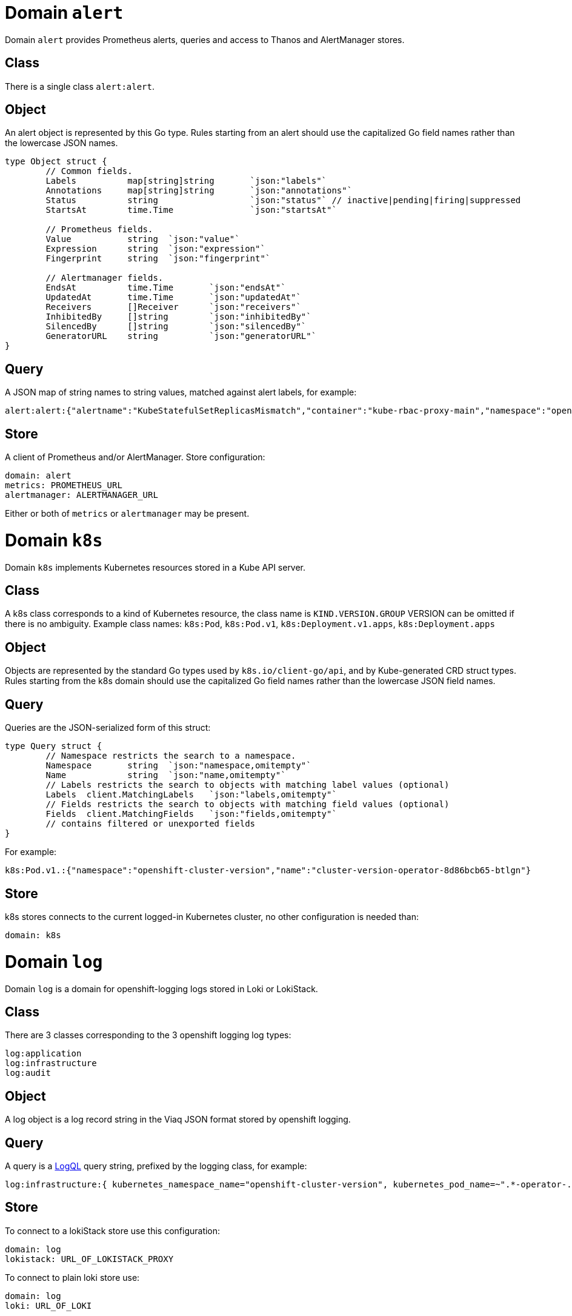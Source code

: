 
= Domain `alert`

Domain `alert` provides Prometheus alerts, queries and access to Thanos and AlertManager stores.

== Class

There is a single class `alert:alert`.

== Object

An alert object is represented by this Go type. Rules starting from an alert should use the capitalized Go field names rather than the lowercase JSON names.

----
type Object struct {
	// Common fields.
	Labels		map[string]string	`json:"labels"`
	Annotations	map[string]string	`json:"annotations"`
	Status		string			`json:"status"`	// inactive|pending|firing|suppressed
	StartsAt	time.Time		`json:"startsAt"`

	// Prometheus fields.
	Value		string	`json:"value"`
	Expression	string	`json:"expression"`
	Fingerprint	string	`json:"fingerprint"`

	// Alertmanager fields.
	EndsAt		time.Time	`json:"endsAt"`
	UpdatedAt	time.Time	`json:"updatedAt"`
	Receivers	[]Receiver	`json:"receivers"`
	InhibitedBy	[]string	`json:"inhibitedBy"`
	SilencedBy	[]string	`json:"silencedBy"`
	GeneratorURL	string		`json:"generatorURL"`
}
----

== Query

A JSON map of string names to string values, matched against alert labels, for example:

----
alert:alert:{"alertname":"KubeStatefulSetReplicasMismatch","container":"kube-rbac-proxy-main","namespace":"openshift-logging"}
----

== Store

A client of Prometheus and/or AlertManager. Store configuration:

----
domain: alert
metrics: PROMETHEUS_URL
alertmanager: ALERTMANAGER_URL
----

Either or both of `metrics` or `alertmanager` may be present.

= Domain `k8s`

Domain `k8s` implements Kubernetes resources stored in a Kube API server.

== Class

A k8s class corresponds to a kind of Kubernetes resource, the class name is `KIND.VERSION.GROUP` VERSION can be omitted if there is no ambiguity. Example class names: `k8s:Pod`, `k8s:Pod.v1`, `k8s:Deployment.v1.apps`, `k8s:Deployment.apps`

== Object

Objects are represented by the standard Go types used by `k8s.io/client-go/api`, and by Kube-generated CRD struct types. Rules starting from the k8s domain should use the capitalized Go field names rather than the lowercase JSON field names.

== Query

Queries are the JSON-serialized form of this struct:

----
type Query struct {
	// Namespace restricts the search to a namespace.
	Namespace	string	`json:"namespace,omitempty"`
	Name		string	`json:"name,omitempty"`
	// Labels restricts the search to objects with matching label values (optional)
	Labels	client.MatchingLabels	`json:"labels,omitempty"`
	// Fields restricts the search to objects with matching field values (optional)
	Fields	client.MatchingFields	`json:"fields,omitempty"`
	// contains filtered or unexported fields
}
----

For example:

----
k8s:Pod.v1.:{"namespace":"openshift-cluster-version","name":"cluster-version-operator-8d86bcb65-btlgn"}
----

== Store

k8s stores connects to the current logged-in Kubernetes cluster, no other configuration is needed than:

----
domain: k8s
----

= Domain `log`

Domain `log` is a domain for openshift-logging logs stored in Loki or LokiStack.

== Class

There are 3 classes corresponding to the 3 openshift logging log types:

----
log:application
log:infrastructure
log:audit
----

== Object

A log object is a log record string in the Viaq JSON format stored by openshift logging.

== Query

A query is a https://grafana.com/docs/loki/latest/query/[LogQL] query string, prefixed by the logging class, for example:

----
log:infrastructure:{ kubernetes_namespace_name="openshift-cluster-version", kubernetes_pod_name=~".*-operator-.*" }
----

== Store

To connect to a lokiStack store use this configuration:

----
domain: log
lokistack: URL_OF_LOKISTACK_PROXY
----

To connect to plain loki store use:

----
domain: log
loki: URL_OF_LOKI
----

= Domain `metric`

Domain `metric` represents Prometheus metric samples as objects.

== Class

There is only one class: `metric:metric`

== Object

A https://pkg.go.dev/github.com/prometheus/common@v0.45.0/model#Sample[metric sample], which includes a metric time series (name and labels), a timestamp and a value.

== Query

Queries are https://prometheus.io/docs/prometheus/latest/querying/basics/#time-series-selectors[PromQL] time series selector strings, prefixed by `metric:metric:` for example:

----
metric:metric:http_requests_total{environment=~"staging|testing|development",method!="GET"}
----

== Store

Prometheus is the store, store configuration:

----
domain: metric
metric: URL_OF_PROMETHEUS
----
